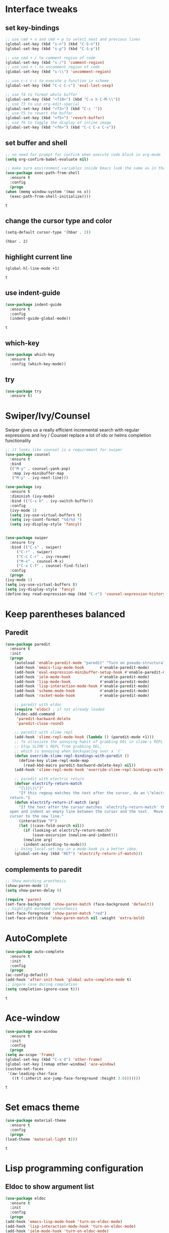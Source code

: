 * Interface tweaks
** set key-bindings
   #+begin_src emacs-lisp
     ;; use cmd + n and cmd + p to select next and previous lines
     (global-set-key (kbd "s-n") (kbd "C-S-n"))
     (global-set-key (kbd "s-p") (kbd "C-S-p"))

     ;; use cmd + / to comment region of code
     (global-set-key (kbd "s-/") 'comment-region)
     ;; use cmd + \ to uncomment region of code
     (global-set-key (kbd "s-\\") 'uncomment-region)

     ;; use c-c c-c to execute a function in scheme
     (global-set-key (kbd "C-c C-c") 'eval-last-sexp)

     ;; use f4 to format whole buffer
     (global-set-key (kbd "<f10>") (kbd "C-x h C-M-\\"))
     ;; use f3 to use org-edit-special
     (global-set-key (kbd "<f3>") (kbd "C-c '"))
     ;; use f5 to revert the buffer
     (global-set-key (kbd "<f5>") 'revert-buffer)
     ;; use f6 to toggle the display of inline image
     (global-set-key (kbd "<f6>") (kbd "C-c C-x C-v")) 
   #+end_src

** set buffer and shell
   #+begin_src emacs-lisp
     ;; no need for prompt for confirm when execute code block in org-mode
     (setq org-confirm-babel-evaluate nil)

     ;; make sure environment variables inside Emacs look the same as in the user's shell
     (use-package exec-path-from-shell
       :ensure t
       :config
       (progn
	 (when (memq window-system '(mac ns x))
	   (exec-path-from-shell-initialize))))
   #+end_src

   #+RESULTS:
   : t

** change the cursor type and color
   #+begin_src emacs-lisp
     (setq-default cursor-type '(hbar . 2))
   #+end_src

   #+RESULTS:
   : (hbar . 2)
** highlight current line
   #+begin_src emacs-lisp
     (global-hl-line-mode +1)
   #+end_src 

   #+RESULTS:
   : t

** use indent-guide
   #+begin_src emacs-lisp
     (use-package indent-guide
       :ensure t
       :config
       (indent-guide-global-mode))
   #+end_src 

   #+RESULTS:
   : t

** which-key
   #+begin_src emacs-lisp
     (use-package which-key
       :ensure t
       :config (which-key-mode))
   #+end_src
** try
   #+begin_src emacs-lisp
     (use-package try
       :ensure t)
   #+end_src
* Swiper/Ivy/Counsel
  Swiper gives us a really efficient incremental search with regular expressions and Ivy / Counsel replace a lot of ido or helms completion functionality
  #+begin_src emacs-lisp
    ;; it looks like counsel is a requirement for swiper
    (use-package counsel
      :ensure t
      :bind
      (("M-y" . counsel-yank-pop)
       :map ivy-minibuffer-map
       ("M-y" . ivy-next-line)))

    (use-package ivy
      :ensure t
      :diminish (ivy-mode)
      :bind (("C-x b" . ivy-switch-buffer))
      :config
      (ivy-mode 1)
      (setq ivy-use-virtual-buffers t)
      (setq ivy-count-format "%d/%d ")
      (setq ivy-display-style 'fancy))


    (use-package swiper
      :ensure try
      :bind (("C-s" . swiper)
	     ("C-r" . swiper)
	     ("C-c C-r" . ivy-resume)
	     ("M-x" . counsel-M-x)
	     ("C-x C-f" . counsel-find-file))
      :config
      (progn
	(ivy-mode 1)
	(setq ivy-use-virtual-buffers t)
	(setq ivy-display-style 'fancy)
	(define-key read-expression-map (kbd "C-r") 'counsel-expression-history)))
  #+end_src
  
* Keep parentheses balanced
** Paredit
   #+begin_src emacs-lisp
     (use-package paredit
       :ensure t
       :init
       (progn
         (autoload 'enable-paredit-mode "paredit" "Turn on pseudo-structural editing of Lisp code." t)
         (add-hook 'emacs-lisp-mode-hook       #'enable-paredit-mode)
         (add-hook 'eval-expression-minibuffer-setup-hook #'enable-paredit-mode)
         (add-hook 'ielm-mode-hook             #'enable-paredit-mode)
         (add-hook 'lisp-mode-hook             #'enable-paredit-mode)
         (add-hook 'lisp-interaction-mode-hook #'enable-paredit-mode)
         (add-hook 'scheme-mode-hook           #'enable-paredit-mode)
         (add-hook 'racket-mode-hook           #'enable-paredit-mode)

         ;; paredit with eldoc
         (require 'eldoc) ; if not already loaded
         (eldoc-add-command
          'paredit-backward-delete
          'paredit-close-round)

         ;; paredit with slime repl
         (add-hook 'slime-repl-mode-hook (lambda () (paredit-mode +1)))
         ;; To alleviate the annoying habit of grabbing DEL in slime's REPL
         ;; Stop SLIME's REPL from grabbing DEL,
         ;; which is annoying when backspacing over a '('
         (defun override-slime-repl-bindings-with-paredit ()
           (define-key slime-repl-mode-map
             (read-kbd-macro paredit-backward-delete-key) nil))
         (add-hook 'slime-repl-mode-hook 'override-slime-repl-bindings-with-paredit)

         ;; paredit with electric return
         (defvar electrify-return-match
           "[\]}\)\"]"
           "If this regexp matches the text after the cursor, do an \"electric\"
       return.")
         (defun electrify-return-if-match (arg)
           "If the text after the cursor matches `electrify-return-match' then
       open and indent an empty line between the cursor and the text.  Move the
       cursor to the new line."
           (interactive "P")
           (let ((case-fold-search nil))
             (if (looking-at electrify-return-match)
                 (save-excursion (newline-and-indent)))
             (newline arg)
             (indent-according-to-mode)))
         ;; Using local-set-key in a mode-hook is a better idea.
         (global-set-key (kbd "RET") 'electrify-return-if-match)))
   #+end_src
** complements to paredit
   #+begin_src emacs-lisp
     ;; Show matching arenthesis
     (show-paren-mode 1)
     (setq show-paren-delay 0)

     (require 'paren)
     (set-face-background 'show-paren-match (face-background 'default))
     ;; highlight matched parenthesis
     (set-face-foreground 'show-paren-match "red")
     (set-face-attribute 'show-paren-match nil :weight 'extra-bold)
   #+end_src

   #+RESULTS:
* AutoComplete
  #+begin_src emacs-lisp
    (use-package auto-complete 
      :ensure t
      :init
      :config
      (progn
	(ac-config-default)
	(add-hook 'after-init-hook 'global-auto-complete-mode t)
	;; ingore case during completion
	(setq completion-ignore-case t)))
  #+end_src

  #+RESULTS:
  : t

* Ace-window
  #+begin_src emacs-lisp
    (use-package ace-window
      :ensure t
      :init
      :config
      (progn
	(setq aw-scope 'frame)
	(global-set-key (kbd "C-x O") 'other-frame)
	(global-set-key [remap other-window] 'ace-window)
	(custom-set-faces
	 '(aw-leading-char-face
	   ((t (:inherit ace-jump-face-foreground :height 3.0)))))))
  #+end_src

  #+RESULTS:
  : t
* Set emacs theme
  #+begin_src emacs-lisp
    (use-package material-theme
      :ensure t
      :config
      (progn
	(load-theme 'material-light t)))
  #+end_src

  #+RESULTS:
  : t
* Lisp programming configuration
** Eldoc to show argument list
   #+begin_src emacs-lisp
     (use-package eldoc
       :ensure t
       :init
       :config
       (progn
	 (add-hook 'emacs-lisp-mode-hook 'turn-on-eldoc-mode)
	 (add-hook 'lisp-interaction-mode-hook 'turn-on-eldoc-mode)
	 (add-hook 'ielm-mode-hook 'turn-on-eldoc-mode)
	 ;; highlight eldoc arguments in emacslisp
	 (defun eldoc-get-arg-index ()
	   (save-excursion
	     (let ((fn (eldoc-fnsym-in-current-sexp))
		   (i 0))
	       (unless (memq (char-syntax (char-before)) '(32 39)) ; ? , ?'
		 (condition-case err
		     (backward-sexp)             ;for safety
		   (error 1)))
	       (condition-case err
		   (while (not (equal fn (eldoc-current-symbol)))
		     (setq i (1+ i))
		     (backward-sexp))
		 (error 1))
	       (max 0 i))))

	 (defun eldoc-highlight-nth-arg (doc n)
	   (cond ((null doc) "")
		 ((<= n 0) doc)
		 (t
		  (let ((i 0))
		    (mapconcat
		     (lambda (arg)
		       (if (member arg '("&optional" "&rest"))
			   arg
			 (prog2
			     (if (= i n)
				 (put-text-property 0 (length arg) 'face 'underline arg))
			     arg
			   (setq i (1+ i)))))
		     (split-string doc) " ")))))

	 (defadvice eldoc-get-fnsym-args-string (around highlight activate)
	   ""
	   (setq ad-return-value (eldoc-highlight-nth-arg ad-do-it
							  (eldoc-get-arg-index))))))
   #+end_src

   #+RESULTS:
   : t
** Common-lisp
   #+begin_src emacs-lisp
     ;; slime for common-lisp 
     (use-package lisp-mode
       :config
       (progn
	 (use-package elisp-slime-nav
	   :ensure t
	   :commands elisp-slime-nav-mode)
	 (use-package macrostep
	   :ensure t
	   :bind ("C-c e" . macrostep-expand))
	 (use-package slime
	   :ensure t
	   :commands (slime slime-lisp-mode-hook)
	   :config
	   (progn
	     (add-to-list 'slime-contribs 'slime-fancy)
	     (slime-setup)
	     (use-package ac-slime
	       :ensure t
	       :config
	       (progn
		 (add-hook 'slime-mode-hook 'set-up-slime-ac)
		 (add-hook 'slime-repl-mode-hook 'set-up-slime-ac)
		 (eval-after-load "auto-complete"
		   '(add-to-list 'ac-modes 'slime-repl-mode))))))))
   #+end_src

   #+RESULTS:
   : t
** Racket
   #+begin_src emacs-lisp
     (use-package racket-mode
       :ensure t
       :config
       (progn
	 (if (string-equal system-type "windows-nt")
	     (setq racket-program "c:/Program Files/Racket/Racket.exe")
	   (setq racket-program "/Applications/Racket_v7.0/bin/racket"))
	 (add-hook 'racket-mode-hook
		   (lambda ()
		     (define-key racket-mode-map (kbd "C-c r") 'racket-run)))
	 (setq tab-always-indent 'complete)
	 (add-hook 'racket-mode-hook      #'racket-unicode-input-method-enable)
	 (add-hook 'racket-repl-mode-hook #'racket-unicode-input-method-enable)

	 ;; setup file ending in ".scheme" to open in racket-mode 
	 (add-to-list 'auto-mode-alist '("\\.scheme\\'" . racket-mode))))
   #+end_src

   #+RESULTS:
   : t

* Scala programming
** ensime
   #+begin_src emacs-lisp
     (use-package ensime
       :init 
       (if (string-equal system-type "windows-nt")
	   (progn
	     (setq exec-path (append exec-path '("c:/Program Files (x86)/scala/bin")))
	     (setq exec-path (append exec-path '("c:/Program Files (x86)/sbt/bin"))))
	 (setq exec-path (append exec-path '("/usr/local/bin"))))
       :ensure t
       :config
       (progn
	 (add-hook 'scala-mode-hook 'ensime-scala-mode-hook)))
   #+end_src

   #+RESULTS:
   : t




* Org mode enhancement
** make code-block could be executed in org-mode
   #+begin_src emacs-lisp
     (org-babel-do-load-languages
      'org-babel-load-languages
      '((lisp . t)
	(shell . t)
	;; (cond
	;;  ((string-equal system-type "windows-nt")
	;;   (powershell . t))
	;;  ((string-equal system-type "darwin")
	;;   (shell . t))
	;;  ((string-equal system-type "gnu/linux")
	;;   (sh . t)))
	;; (R . t)
	;; (plantuml . t)
	(C . t)))
   #+end_src
